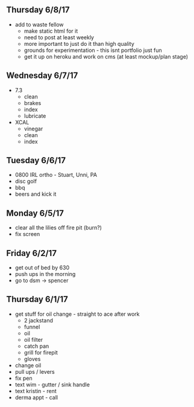 ** Thursday 6/8/17
+ add to waste fellow
  + make static html for it
  + need to post at least weekly
  + more important to just do it than high quality
  + grounds for experimentation - this isnt portfolio just fun
  + get it up on heroku and work on cms (at least mockup/plan stage)
   
** Wednesday 6/7/17
  + 7.3
    + clean
    + brakes
    + index
    + lubricate
  + XCAL
    + vinegar
    + clean
    + index
    
** Tuesday 6/6/17
+ 0800 IRL ortho - Stuart, Unni, PA
+ disc golf 
+ bbq
+ beers and kick it

** Monday 6/5/17
+ clear all the lilies off fire pit (burn?)
+ fix screen

** Friday 6/2/17
+ get out of bed by 630
+ push ups in the morning
+ go to dsm -> spencer

** Thursday 6/1/17
+ get stuff for oil change - straight to ace after work
  + 2 jackstand
  + funnel
  + oil
  + oil filter
  + catch pan
  + grill for firepit
  + gloves
+ change oil
+ pull ups / levers
+ fix pen
+ text wim - gutter / sink handle
+ text kristin - rent
+ derma appt - call
